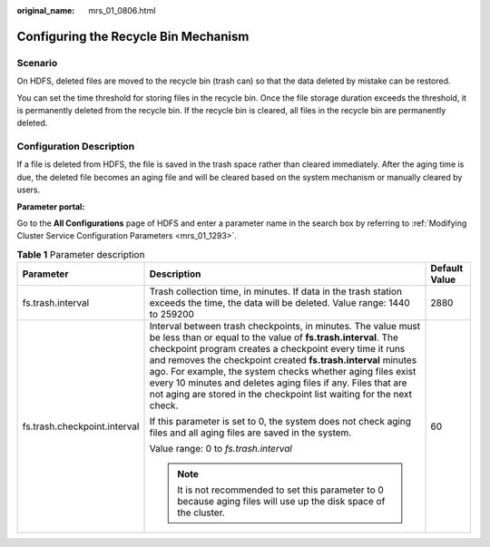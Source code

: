 :original_name: mrs_01_0806.html

.. _mrs_01_0806:

Configuring the Recycle Bin Mechanism
=====================================

Scenario
--------

On HDFS, deleted files are moved to the recycle bin (trash can) so that the data deleted by mistake can be restored.

You can set the time threshold for storing files in the recycle bin. Once the file storage duration exceeds the threshold, it is permanently deleted from the recycle bin. If the recycle bin is cleared, all files in the recycle bin are permanently deleted.

Configuration Description
-------------------------

If a file is deleted from HDFS, the file is saved in the trash space rather than cleared immediately. After the aging time is due, the deleted file becomes an aging file and will be cleared based on the system mechanism or manually cleared by users.

**Parameter portal:**

Go to the **All Configurations** page of HDFS and enter a parameter name in the search box by referring to :ref:`Modifying Cluster Service Configuration Parameters <mrs_01_1293>`.

.. table:: **Table 1** Parameter description

   +------------------------------+-------------------------------------------------------------------------------------------------------------------------------------------------------------------------------------------------------------------------------------------------------------------------------------------------------------------------------------------------------------------------------------------------------------------------------------------------------------------+-----------------------+
   | Parameter                    | Description                                                                                                                                                                                                                                                                                                                                                                                                                                                       | Default Value         |
   +==============================+===================================================================================================================================================================================================================================================================================================================================================================================================================================================================+=======================+
   | fs.trash.interval            | Trash collection time, in minutes. If data in the trash station exceeds the time, the data will be deleted. Value range: 1440 to 259200                                                                                                                                                                                                                                                                                                                           | 2880                  |
   +------------------------------+-------------------------------------------------------------------------------------------------------------------------------------------------------------------------------------------------------------------------------------------------------------------------------------------------------------------------------------------------------------------------------------------------------------------------------------------------------------------+-----------------------+
   | fs.trash.checkpoint.interval | Interval between trash checkpoints, in minutes. The value must be less than or equal to the value of **fs.trash.interval**. The checkpoint program creates a checkpoint every time it runs and removes the checkpoint created **fs.trash.interval** minutes ago. For example, the system checks whether aging files exist every 10 minutes and deletes aging files if any. Files that are not aging are stored in the checkpoint list waiting for the next check. | 60                    |
   |                              |                                                                                                                                                                                                                                                                                                                                                                                                                                                                   |                       |
   |                              | If this parameter is set to 0, the system does not check aging files and all aging files are saved in the system.                                                                                                                                                                                                                                                                                                                                                 |                       |
   |                              |                                                                                                                                                                                                                                                                                                                                                                                                                                                                   |                       |
   |                              | Value range: 0 to *fs.trash.interval*                                                                                                                                                                                                                                                                                                                                                                                                                             |                       |
   |                              |                                                                                                                                                                                                                                                                                                                                                                                                                                                                   |                       |
   |                              | .. note::                                                                                                                                                                                                                                                                                                                                                                                                                                                         |                       |
   |                              |                                                                                                                                                                                                                                                                                                                                                                                                                                                                   |                       |
   |                              |    It is not recommended to set this parameter to 0 because aging files will use up the disk space of the cluster.                                                                                                                                                                                                                                                                                                                                                |                       |
   +------------------------------+-------------------------------------------------------------------------------------------------------------------------------------------------------------------------------------------------------------------------------------------------------------------------------------------------------------------------------------------------------------------------------------------------------------------------------------------------------------------+-----------------------+
